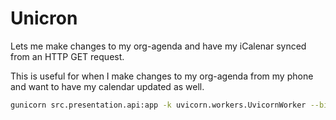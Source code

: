 * Unicron
Lets me make changes to my org-agenda and have my iCalenar synced from an HTTP GET request.

This is useful for when I make changes to my org-agenda from my phone and want to have my calendar updated as well.

#+NAME: Running the server
#+BEGIN_SRC bash
gunicorn src.presentation.api:app -k uvicorn.workers.UvicornWorker --bind 0.0.0.0:8000 --workers 1
#+END_SRC
